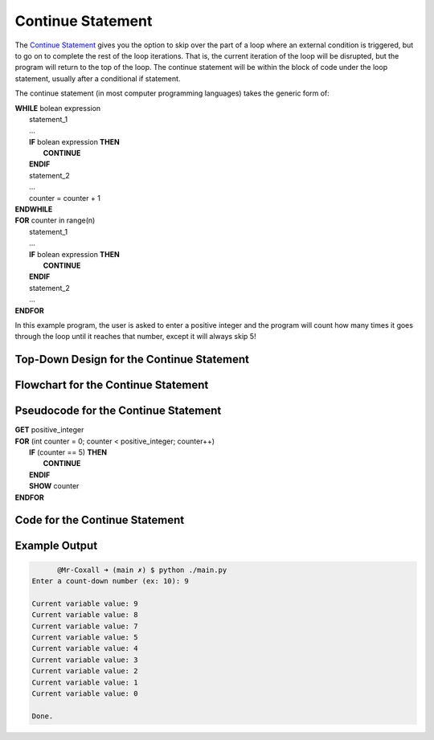 .. _continue-statement:

Continue Statement
==================

The `Continue Statement <https://en.wikipedia.org/wiki/Control_flow#Continuation_with_next_iteration>`_ gives you the option to skip over the part of a loop where an external condition is triggered, but to go on to complete the rest of the loop iterations. That is, the current iteration of the loop will be disrupted, but the program will return to the top of the loop. The continue statement will be within the block of code under the loop statement, usually after a conditional if statement.

The continue statement (in most computer programming languages) takes the generic form of:

| **WHILE** bolean expression
|     statement_1 
|     ...
|     **IF** bolean expression **THEN**
|         **CONTINUE**
|     **ENDIF**
|     statement_2
|     ...
|     counter = counter + 1
| **ENDWHILE**

| **FOR** counter in range(n)
|     statement_1
|     ...
|     **IF** bolean expression **THEN**
|         **CONTINUE**
|     **ENDIF**
|     statement_2
|     ...
| **ENDFOR**

In this example program, the user is asked to enter a positive integer and the program will count how many times it goes through the loop until it reaches that number, except it will always skip 5!

Top-Down Design for the Continue Statement
^^^^^^^^^^^^^^^^^^^^^^^^^^^^^^^^^^^^^^^^^^
.. image:: ./images/top-down-continue.png
   :alt: Top-Down Design for Continue Statement
   :align: center

Flowchart for the Continue Statement
^^^^^^^^^^^^^^^^^^^^^^^^^^^^^^^^^^^^
.. image:: ./images/flowchart-continue.png
   :alt: Continue Statement flowchart
   :align: center

Pseudocode for the Continue Statement
^^^^^^^^^^^^^^^^^^^^^^^^^^^^^^^^^^^^^
| **GET** positive_integer
| **FOR** (int counter = 0; counter < positive_integer; counter++)
|     **IF** (counter == 5) **THEN**
|         **CONTINUE**
|     **ENDIF**
|     **SHOW** counter
| **ENDFOR** 

Code for the Continue Statement
^^^^^^^^^^^^^^^^^^^^^^^^^^^^
.. tabs::

  .. group-tab:: C
    .. code-block:: C
      .. literalinclude:: ../../code_examples/3-Structured_Problem_Solving/17-Continue/C/main.c
        :language: C
        :linenos:
        :emphasize-lines: 24-26

  .. group-tab:: C++
    .. code-block:: C++
      .. literalinclude:: ../../code_examples/3-Structured_Problem_Solving/17-Continue/CPP/main.cpp
        :language: C++
        :linenos:
        :emphasize-lines: 24-26

  .. group-tab:: C#
    .. code-block:: C#
      .. literalinclude:: ../../code_examples/3-Structured_Problem_Solving/17-Continue/CSharp/main.cs
        :language: C#
        :linenos:
        :emphasize-lines: 28-30

  .. group-tab:: Go
    .. code-block:: Go
      .. literalinclude:: ../../code_examples/3-Structured_Problem_Solving/17-Continue/Go/main.go
        :language: go
        :linenos:
        :emphasize-lines: 30-32

  .. group-tab:: Java
    .. code-block:: Java
      .. literalinclude:: ../../code_examples/3-Structured_Problem_Solving/17-Continue/Java/Main.java
        :language: java
        :linenos:
        :emphasize-lines: 31-33

  .. group-tab:: JavaScript
    .. code-block:: JavaScript
      .. literalinclude:: ../../code_examples/3-Structured_Problem_Solving/17-Continue/JavaScript/main.js
        :language: javascript
        :linenos:
        :emphasize-lines: 22-24

  .. group-tab:: Python
    .. code-block:: Python
      .. literalinclude:: ../../code_examples/3-Structured_Problem_Solving/17-Continue/Python/main.py
        :language: python
        :linenos:
        :emphasize-lines: 21-22

Example Output
^^^^^^^^^^^^^^
.. code-block:: console

	@Mr-Coxall ➜ (main ✗) $ python ./main.py
  Enter a count-down number (ex: 10): 9

  Current variable value: 9
  Current variable value: 8
  Current variable value: 7
  Current variable value: 5
  Current variable value: 4
  Current variable value: 3
  Current variable value: 2
  Current variable value: 1
  Current variable value: 0

  Done.

